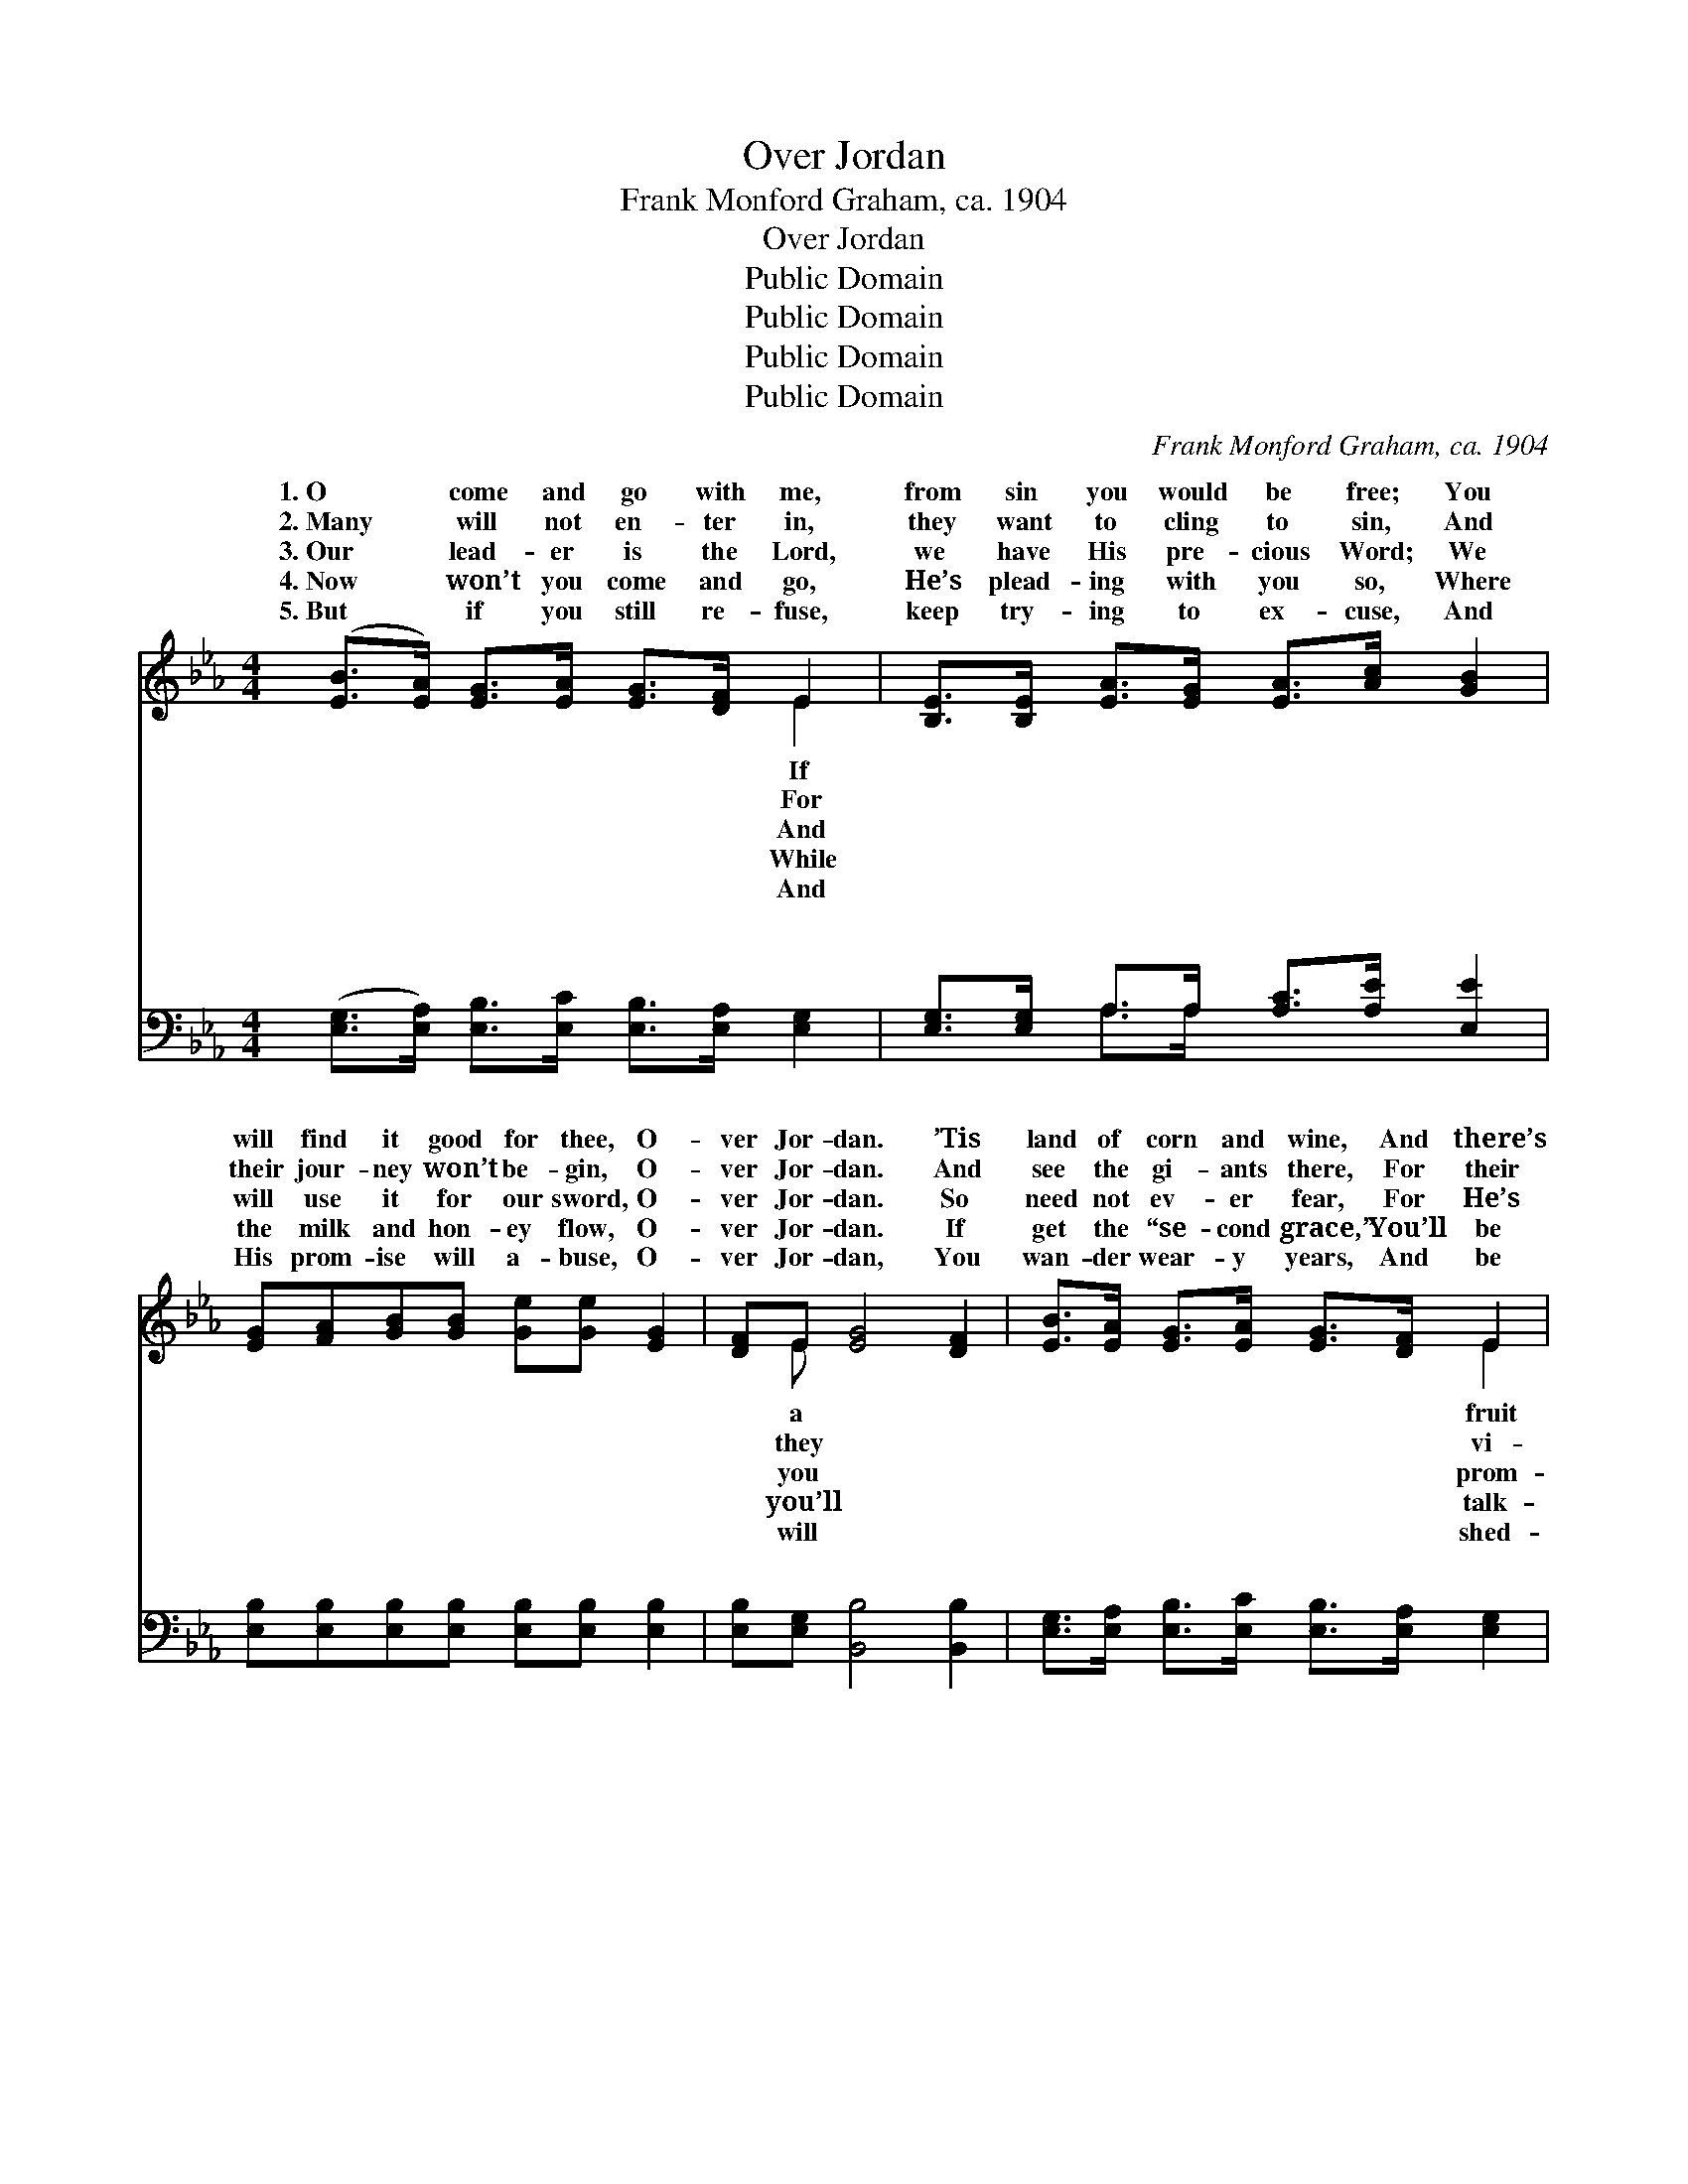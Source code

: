 X:1
T:Over Jordan
T:Frank Monford Graham, ca. 1904
T:Over Jordan
T:Public Domain
T:Public Domain
T:Public Domain
T:Public Domain
C:Frank Monford Graham, ca. 1904
Z:Public Domain
%%score ( 1 2 ) ( 3 4 )
L:1/8
M:4/4
K:Eb
V:1 treble 
V:2 treble 
V:3 bass 
V:4 bass 
V:1
 ([EB]>[EA]) [EG]>[EA] [EG]>[DF] E2 | [B,E]>[B,E] [EA]>[EG] [EA]>[Ac] [GB]2 | %2
w: 1.~O * come and go with me,|from sin you would be free; You|
w: 2.~Many * will not en- ter in,|they want to cling to sin, And|
w: 3.~Our * lead- er is the Lord,|we have His pre- cious Word; We|
w: 4.~Now * won’t you come and go,|He’s plead- ing with you so, Where|
w: 5.~But * if you still re- fuse,|keep try- ing to ex- cuse, And|
 [EG][FA][GB][GB] [Ge][Ge] [EG]2 | [DF]E [EG]4 [DF]2 | [EB]>[EA] [EG]>[EA] [EG]>[DF] E2 | %5
w: will find it good for thee, O-|ver Jor- dan. ’Tis|land of corn and wine, And there’s|
w: their jour- ney won’t be- gin, O-|ver Jor- dan. And|see the gi- ants there, For their|
w: will use it for our sword, O-|ver Jor- dan. So|need not ev- er fear, For He’s|
w: the milk and hon- ey flow, O-|ver Jor- dan. If|get the “se- cond grace,” You’ll be|
w: His prom- ise will a- buse, O-|ver Jor- dan, You|wan- der wear- y years, And be|
 [B,E]>[B,E] [EA]>[EG] [EA]>[Ac] [GB]2 | [EG][FA][GB][GB] [Ge][Ge]([EG][EG]) | %7
w: of ev- ery kind; You will find|it is sub- lime, O- ver Jor- *|
w: sion is not clear, And they will|not go for fear, O- ver Jor- *|
w: ised to be near, And you’ll find|Him ve- ry dear, O- ver Jor- *|
w: ing face to face, While you’re run-|ning in the race, O- ver Jor- *|
w: ding bit- ter tears, While you’re bound|to slav- ish fears,~This side of Jor- *|
 E[EG] [DF]4 [B,E]2 ||"^Refrain" [EG][FA] ([GB]3 [EG]) [GB]2 | [Ge][Gd] (c3 A) [Ac]2 | %10
w: dan. * * *|||
w: dan. * * *|||
w: dan. O- ver Jor-|o- ver Jor- * dan,|O it is * a|
w: dan. * * *|||
w: dan. * * *|||
 [Ae][Ac][GB][Ac] [GB][FA] [EG]2 | [EG]>[DF] E>[B,D] [B,E]>[Ec] [EB]2 | [EG][FA] [GB]3 [EG] [GB]2 | %13
w: |||
w: |||
w: sant place, For I have the “se-|cond grace.” * * * * *||
w: |||
w: |||
 [Ge][Gd] c3 A [Ac]2 | [Ae][Ac][GB][Ac] [GB][FA] [EG]2 | E>[EG] [DF]4 [B,E]2 |] %16
w: |||
w: |||
w: |||
w: |||
w: |||
V:2
 x6 E2 | x8 | x8 | x E x6 | x6 E2 | x8 | x8 | E x7 || x8 | x2 A4 x2 | x8 | x2 E3/2 x9/2 | x8 | %13
w: If|||a|fruit|||||||||
w: For|||they|vi-|||||||||
w: And|||you|prom-|||dan,||plea-||||
w: While|||you’ll|talk-|||||||||
w: And|||will|shed-|||||||||
 x2 A4 x2 | x8 | E3/2 x13/2 |] %16
w: |||
w: |||
w: |||
w: |||
w: |||
V:3
 ([E,G,]>[E,A,]) [E,B,]>[E,C] [E,B,]>[E,A,] [E,G,]2 | [E,G,]>[E,G,] A,>A, [A,C]>[A,E] [E,E]2 | %2
w: ~ * ~ ~ ~ ~ ~|~ ~ ~ ~ ~ ~ ~|
 [E,B,][E,B,][E,B,][E,B,] [E,B,][E,B,] [E,B,]2 | [E,B,][E,G,] [B,,B,]4 [B,,B,]2 | %4
w: ~ ~ ~ ~ ~ ~ ~|~ ~ ~ ~|
 [E,G,]>[E,A,] [E,B,]>[E,C] [E,B,]>[E,A,] [E,G,]2 | [E,G,]>[E,G,] A,>A, [A,C]>[A,E] [E,E]2 | %6
w: ~ ~ ~ ~ ~ ~ ~|~ ~ ~ ~ ~ ~ ~|
 [E,B,][E,B,][E,B,][E,B,] [E,B,][E,B,]([E,B,][E,B,]) | [E,B,][E,B,] [D,A,]4 [E,G,]2 || %8
w: ~ ~ ~ ~ ~ ~ ~ *|~ ~ ~ ~|
 [E,B,][E,B,]([E,E][E,E] [E,E][E,B,]) [E,E]2 | [E,E][E,E]([A,E][A,E] [A,E][A,C]) [A,E]2 | %10
w: ~ ~ ~ * * * ~|~ ~ ~ * * * ~|
 [A,C][A,E][E,E][E,E] [E,E][E,E] [E,B,]2 | %11
w: ~ ~ ~ ~ ~ ~ ~|
 [B,,B,]>[B,,A,] [B,,G,]>[B,,F,] [B,,G,]>[B,,A,] [E,G,]2 | %12
w: ~ ~ ~ O- ver Jor- dan’s|
 [E,B,][E,B,][E,E][E,E] [E,E][E,B,] [E,E]2 | [E,E][E,E][A,E][A,E] [A,E][A,C] [A,E]2 | %14
w: roll- ing sand In- to hap- py|Beu- lah land, ’Tis a plea- sant|
 [A,C][A,E][E,E][E,E] [E,E][E,E] [E,B,]2 | [E,G,]>[E,B,] [B,,A,]4 [E,G,]2 |] %16
w: place to live, O- ver Jor- dan.||
V:4
 x8 | x2 A,>A, x4 | x8 | x8 | x8 | x2 A,>A, x4 | x8 | x8 || x8 | x8 | x8 | x8 | x8 | x8 | x8 | %15
w: |~ ~||||~ ~||||||||||
 x8 |] %16
w: |

